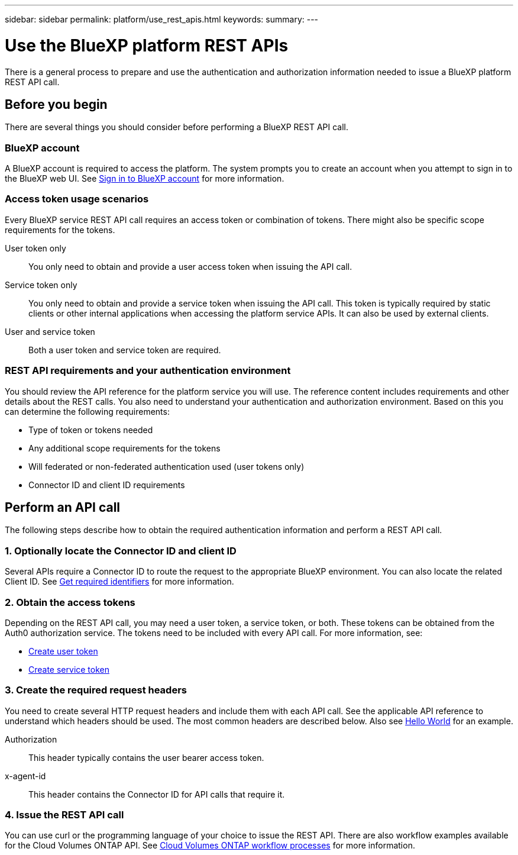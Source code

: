 ---
sidebar: sidebar
permalink: platform/use_rest_apis.html
keywords:
summary:
---

= Use the BlueXP platform REST APIs
:hardbreaks:
:nofooter:
:icons: font
:linkattrs:
:imagesdir: ./media/

[.lead]
There is a general process to prepare and use the authentication and authorization information needed to issue a BlueXP platform REST API call.

== Before you begin

There are several things you should consider before performing a BlueXP REST API call.

=== BlueXP account

A BlueXP account is required to access the platform. The system prompts you to create an account when you attempt to sign in to the BlueXP web UI. See https://docs.netapp.com/us-en/occm/task_signing_up.html[Sign in to BlueXP account^] for more information.

=== Access token usage scenarios

Every BlueXP service REST API call requires an access token or combination of tokens. There might also be specific scope requirements for the tokens.

User token only::
You only need to obtain and provide a user access token when issuing the API call.

Service token only::
You only need to obtain and provide a service token when issuing the API call. This token is typically required by static clients or other internal applications when accessing the platform service APIs. It can also be used by external clients.

User and service token::
Both a user token and service token are required.

=== REST API requirements and your authentication environment

You should review the API reference for the platform service you will use. The reference content includes requirements and other details about the REST calls. You also need to understand your authentication and authorization environment. Based on this you can determine the following requirements:

* Type of token or tokens needed
* Any additional scope requirements for the tokens
* Will federated or non-federated authentication used (user tokens only)
* Connector ID and client ID requirements

== Perform an API call

The following steps describe how to obtain the required authentication information and perform a REST API call.

=== 1. Optionally locate the Connector ID and client ID

Several APIs require a Connector ID to route the request to the appropriate BlueXP environment. You can also locate the related Client ID. See link:get_identifiers.html[Get required identifiers] for more information.

=== 2. Obtain the access tokens

Depending on the REST API call, you may need a user token, a service token, or both. These tokens can be obtained from the Auth0 authorization service. The tokens need to be included with every API call. For more information, see:

* https://docs.netapp.com/us-en/cloud-manager-automation/platform/create_user_token.html[Create user token]
* https://docs.netapp.com/us-en/cloud-manager-automation/platform/create_service_token.html[Create service token]

=== 3. Create the required request headers

You need to create several HTTP request headers and include them with each API call. See the applicable API reference to understand which headers should be used. The most common headers are described below. Also see https://docs.netapp.com/us-en/cloud-manager-automation/cm/hello_world.html[Hello World] for an example.

Authorization::
This header typically contains the user bearer access token.

x-agent-id::
This header contains the Connector ID for API calls that require it.

=== 4. Issue the REST API call

You can use curl or the programming language of your choice to issue the REST API. There are also workflow examples available for the Cloud Volumes ONTAP API. See link:../cm/workflow_processes.html[Cloud Volumes ONTAP workflow processes] for more information.
